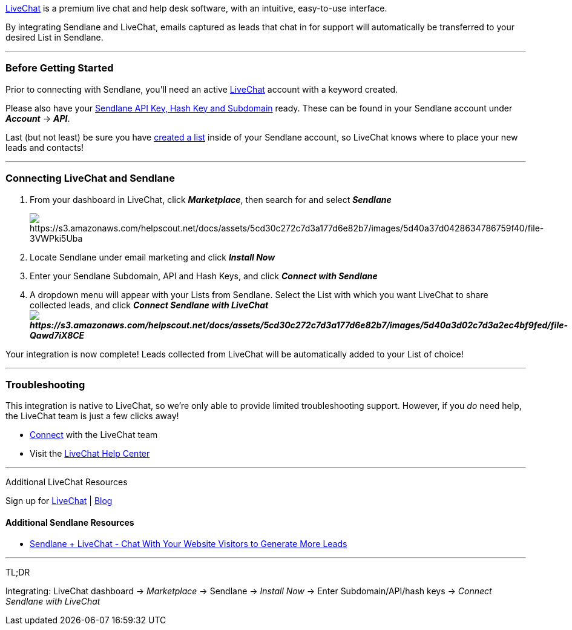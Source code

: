 https://lc.chat/9rimU[LiveChat] is a premium live chat and help desk
software, with an intuitive, easy-to-use interface.

By integrating Sendlane and LiveChat, emails captured as leads that chat
in for support will automatically be transferred to your desired List in
Sendlane.

'''''

=== Before Getting Started

Prior to connecting with Sendlane, you'll need an active
https://lc.chat/9rimU[LiveChat] account with a keyword created.

Please also have your
https://help.sendlane.com/article/71-how-to-find-your-api-key-api-hash-key-and-subdomain[Sendlane
API Key&#44; Hash Key and Subdomain] ready. These can be found in your
Sendlane account under *_Account_* → *_API_*.

Last (but not least) be sure you have
https://help.sendlane.com/article/125-creating-a-list[created a list]
inside of your Sendlane account, so LiveChat knows where to place your
new leads and contacts!

'''''

=== Connecting LiveChat and Sendlane

. From your dashboard in LiveChat, click *_Marketplace_*, then search
for and select *_Sendlane_*
+
image:https://s3.amazonaws.com/helpscout.net/docs/assets/5cd30c272c7d3a177d6e82b7/images/5d40a37d0428634786759f40/file-3VWPki5Uba.png[https://s3.amazonaws.com/helpscout.net/docs/assets/5cd30c272c7d3a177d6e82b7/images/5d40a37d0428634786759f40/file-3VWPki5Uba]
. Locate Sendlane under email marketing and click *_Install Now_*
. Enter your Sendlane Subdomain, API and Hash Keys, and click *_Connect
with Sendlane_*
. A dropdown menu will appear with your Lists from Sendlane. Select the
List with which you want LiveChat to share collected leads, and click
*_Connect Sendlane with
LiveChat image:https://s3.amazonaws.com/helpscout.net/docs/assets/5cd30c272c7d3a177d6e82b7/images/5d40a3d02c7d3a2ec4bf9fed/file-Qawd7iX8CE.png[https://s3.amazonaws.com/helpscout.net/docs/assets/5cd30c272c7d3a177d6e82b7/images/5d40a3d02c7d3a2ec4bf9fed/file-Qawd7iX8CE]_*

Your integration is now complete! Leads collected from LiveChat will be
automatically added to your List of choice!

'''''

=== Troubleshooting

This integration is native to LiveChat, so we're only able to provide
limited troubleshooting support. However, if you _do_ need help, the
LiveChat team is just a few clicks away!

* https://www.livechatinc.com/help/[Connect] with the LiveChat team
* Visit the https://www.livechatinc.com/help/[LiveChat Help Center]

'''''

Additional LiveChat Resources

Sign up for https://lc.chat/9rimU[LiveChat] |
https://www.livechatinc.com/blog/[Blog]

==== Additional Sendlane Resources

* https://www.sendlane.com/blog-posts/livechat-integration-spotlight[Sendlane
+ LiveChat - Chat With Your Website Visitors to Generate More Leads]

'''''

TL;DR

Integrating: LiveChat dashboard → _Marketplace_ → Sendlane → _Install
Now_ → Enter Subdomain/API/hash keys → _Connect Sendlane with LiveChat_
